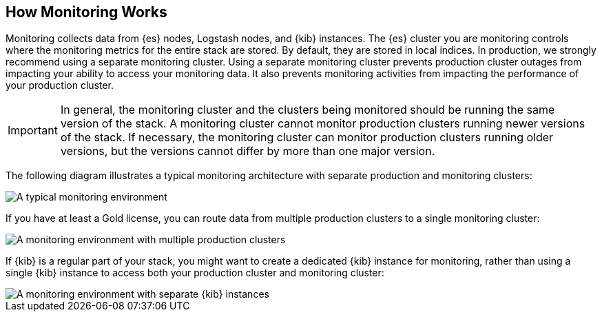 [[how-monitoring-works]]
== How Monitoring Works

Monitoring collects data from {es} nodes, Logstash nodes, and {kib} instances.
The {es} cluster you are monitoring controls where the monitoring metrics for
the entire stack are stored. By default, they are stored in local indices. In
production, we strongly recommend using a separate monitoring cluster. Using a
separate monitoring cluster prevents production cluster outages from impacting
your ability to access your monitoring data. It also prevents monitoring
activities from impacting the performance of your production cluster.

IMPORTANT: In general, the monitoring cluster and the clusters being monitored
should be running the same version of the stack. A monitoring cluster cannot
monitor production clusters running newer versions of the stack. If necessary,
the monitoring cluster can monitor production clusters running older versions,
but the versions cannot differ by more than one major version.

// If you are monitoring pre-5.5 clusters with a version 5.5 or greater monitoring cluster,
// see Monitoring across versions for more information.

The following diagram illustrates a typical monitoring architecture with
separate production and monitoring clusters:

image::monitoring/images/architecture1.jpg[A typical monitoring environment]

If you have at least a Gold license, you can route data from multiple production
clusters to a single monitoring cluster:

image::monitoring/images/architecture2.jpg[A monitoring environment with multiple production clusters]

If {kib} is a regular part of your stack, you might want to create a dedicated
{kib} instance for monitoring, rather than using a single {kib} instance to
access both your production cluster and monitoring cluster:
//TBD: It is a bit unclear why you'd do this.  Is it a performance issue, or
//a security issue or something else?

image::monitoring/images/architecture3.jpg[A monitoring environment with separate {kib} instances]

// ===	Collecting Monitoring Metrics
// === Exporting Monitoring Metrics
// === Accessing and Visualizing Monitoring Data
// ==== Monitoring Across Versions
